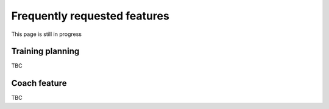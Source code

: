 ==============================
Frequently requested features
==============================

This page is still in progress


Training planning
------------------
TBC

Coach feature
---------------
TBC


